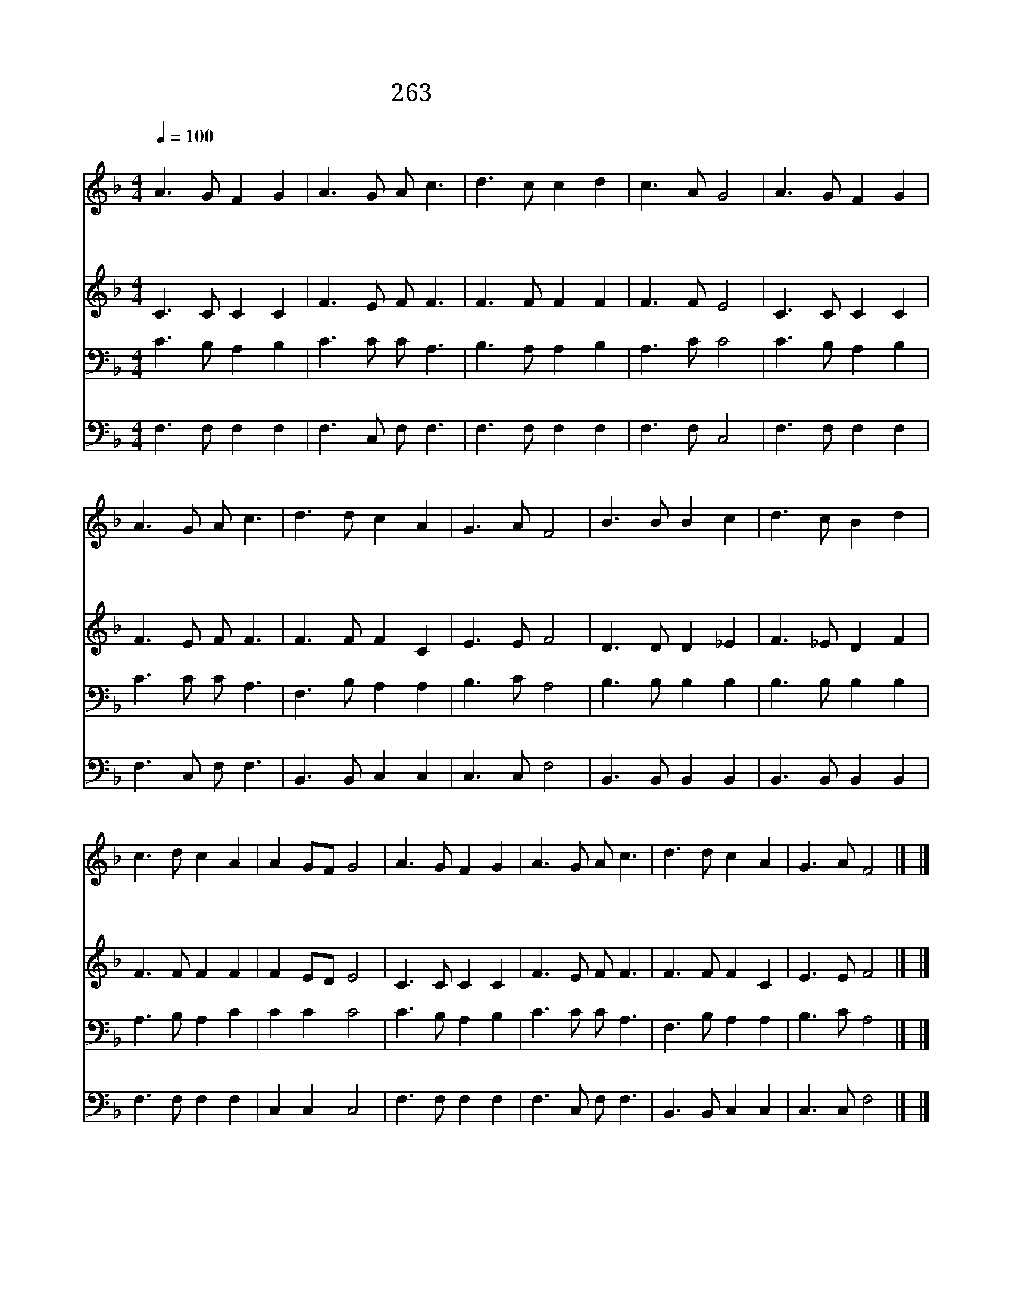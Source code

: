 X:511
T:263 예수 말씀하시기를
Z:D.March/P.P.Van Arsdale
Z:Copyright December 29th 1999 by 전도환
Z:All Rights Reserved
%%score 1 2 3 4
L:1/8
Q:1/4=100
M:4/4
I:linebreak $
K:F
V:1 treble
V:2 treble
V:3 bass
V:4 bass
V:1
"^조금빠르게" A3 G F2 G2 | A3 G A c3 | d3 c c2 d2 | c3 A G4 | A3 G F2 G2 | A3 G A c3 | d3 d c2 A2 | %7
w: 예 수 말 씀|하 시 기 를|누 가 오 늘|일 할 까|곡 식 익 어|거 둘 때 니|누 가 추 수|
w: 멀 리 가 서|이 방 사 람|구 원 하 지|못 하 나|네 집 근 처|다 니 면 서|건 질 죄 인|
w: 죽 을 사 람|구 하 라 고|예 수 너 를|부 르 니|힘 이 없 어|못 한 다 고|핑 계 하 지|
 G3 A F4 | B3 B B2 c2 | d3 c B2 d2 | c3 d c2 A2 | A2 GF G4 | A3 G F2 G2 | A3 G A c3 | d3 d c2 A2 | %15
w: 하 리 요|후 한 상 을|주 시 려 고|일 할 사 람|부 르 * 니|주 의 직 분|맡 으 려 고|대 답 할 이|
w: 많 도 다|천 사 같 이|말 못 하 고|바 울 같 이|못 하 * 나|예 수 께 서|구 속 함 을|힘 을 다 해|
w: 말 지 라|주 가 주 신|직 분 맡 아|항 상 기 뻐|지 키 * 고|부 르 실 때|대 답 할 말|나 를 보 내|
 G3 A F4 |] |] %17
w: 누 구 냐||
w: 전 하 세||
w: 주 소 서||
V:2
 C3 C C2 C2 | F3 E F F3 | F3 F F2 F2 | F3 F E4 | C3 C C2 C2 | F3 E F F3 | F3 F F2 C2 | E3 E F4 | %8
 D3 D D2 _E2 | F3 _E D2 F2 | F3 F F2 F2 | F2 ED E4 | C3 C C2 C2 | F3 E F F3 | F3 F F2 C2 | %15
 E3 E F4 |] |] %17
V:3
 C3 B, A,2 B,2 | C3 C C A,3 | B,3 A, A,2 B,2 | A,3 C C4 | C3 B, A,2 B,2 | C3 C C A,3 | %6
 F,3 B, A,2 A,2 | B,3 C A,4 | B,3 B, B,2 B,2 | B,3 B, B,2 B,2 | A,3 B, A,2 C2 | C2 C2 C4 | %12
 C3 B, A,2 B,2 | C3 C C A,3 | F,3 B, A,2 A,2 | B,3 C A,4 |] |] %17
V:4
 F,3 F, F,2 F,2 | F,3 C, F, F,3 | F,3 F, F,2 F,2 | F,3 F, C,4 | F,3 F, F,2 F,2 | F,3 C, F, F,3 | %6
 B,,3 B,, C,2 C,2 | C,3 C, F,4 | B,,3 B,, B,,2 B,,2 | B,,3 B,, B,,2 B,,2 | F,3 F, F,2 F,2 | %11
 C,2 C,2 C,4 | F,3 F, F,2 F,2 | F,3 C, F, F,3 | B,,3 B,, C,2 C,2 | C,3 C, F,4 |] |] %17
